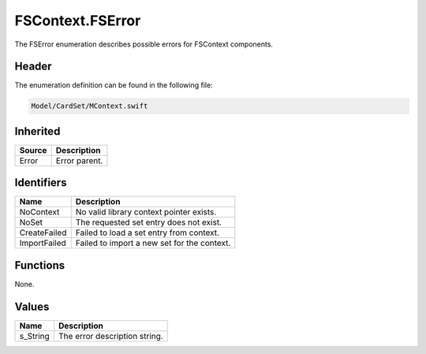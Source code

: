 FSContext.FSError
=================
The FSError enumeration describes possible errors for FSContext components.

Header
------
The enumeration definition can be found in the following file:

.. code-block:: c

    Model/CardSet/MContext.swift


Inherited
---------
.. list-table::
    :header-rows: 1

    * - Source
      - Description
    * - Error
      - Error parent.


Identifiers
-----------
.. list-table::
    :header-rows: 1

    * - Name
      - Description
    * - NoContext
      - No valid library context pointer exists.
    * - NoSet
      - The requested set entry does not exist.
    * - CreateFailed
      - Failed to load a set entry from context.
    * - ImportFailed
      - Failed to import a new set for the context.


Functions
---------
None.

Values
------
.. list-table::
    :header-rows: 1

    * - Name
      - Description
    * - s_String
      - The error description string.